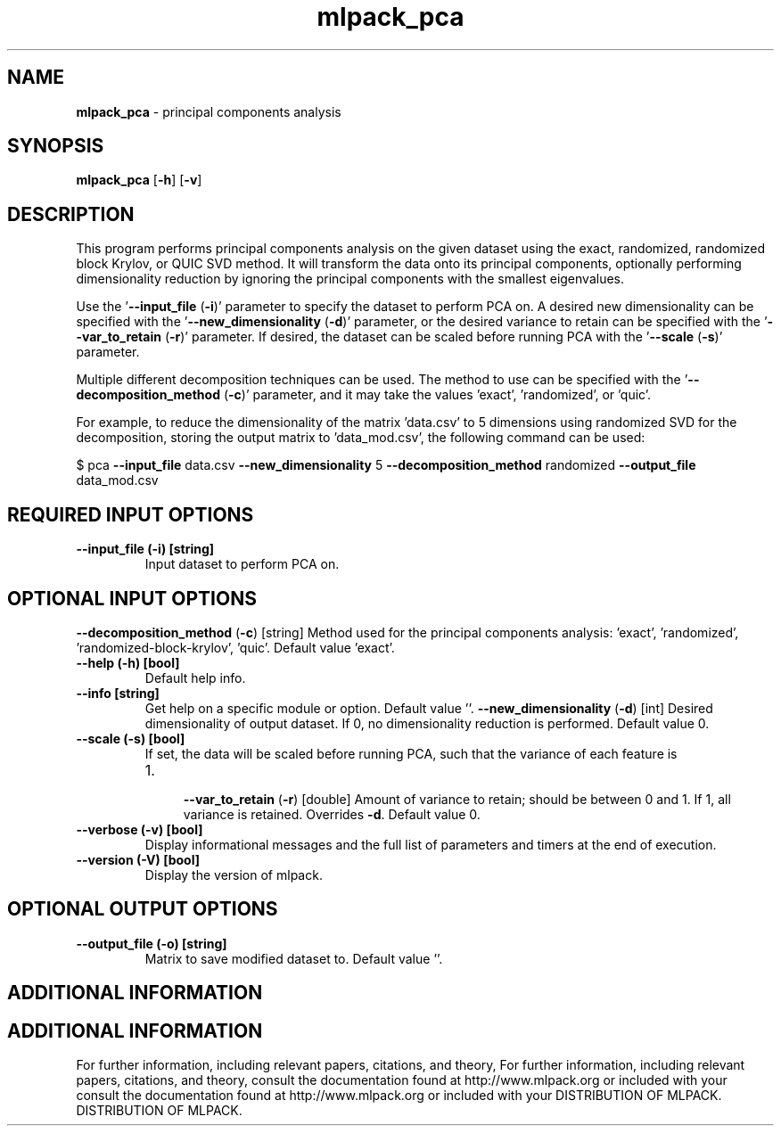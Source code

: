 .\" Text automatically generated by txt2man
.TH mlpack_pca  "1" "" ""
.SH NAME
\fBmlpack_pca \fP- principal components analysis
.SH SYNOPSIS
.nf
.fam C
 \fBmlpack_pca\fP [\fB-h\fP] [\fB-v\fP]  
.fam T
.fi
.fam T
.fi
.SH DESCRIPTION


This program performs principal components analysis on the given dataset using
the exact, randomized, randomized block Krylov, or QUIC SVD method. It will
transform the data onto its principal components, optionally performing
dimensionality reduction by ignoring the principal components with the
smallest eigenvalues.
.PP
Use the '\fB--input_file\fP (\fB-i\fP)' parameter to specify the dataset to perform PCA
on. A desired new dimensionality can be specified with the
\(cq\fB--new_dimensionality\fP (\fB-d\fP)' parameter, or the desired variance to retain can
be specified with the '\fB--var_to_retain\fP (\fB-r\fP)' parameter. If desired, the
dataset can be scaled before running PCA with the '\fB--scale\fP (\fB-s\fP)' parameter.
.PP
Multiple different decomposition techniques can be used. The method to use
can be specified with the '\fB--decomposition_method\fP (\fB-c\fP)' parameter, and it may
take the values 'exact', 'randomized', or 'quic'.
.PP
For example, to reduce the dimensionality of the matrix 'data.csv' to 5
dimensions using randomized SVD for the decomposition, storing the output
matrix to 'data_mod.csv', the following command can be used:
.PP
$ pca \fB--input_file\fP data.csv \fB--new_dimensionality\fP 5 \fB--decomposition_method\fP
randomized \fB--output_file\fP data_mod.csv
.SH REQUIRED INPUT OPTIONS 

.TP
.B
\fB--input_file\fP (\fB-i\fP) [string]
Input dataset to perform PCA on.
.SH OPTIONAL INPUT OPTIONS 

\fB--decomposition_method\fP (\fB-c\fP) [string] 
Method used for the principal components
analysis: 'exact', 'randomized',
\(cqrandomized-block-krylov', 'quic'. Default
value 'exact'.
.TP
.B
\fB--help\fP (\fB-h\fP) [bool]
Default help info.
.TP
.B
\fB--info\fP [string]
Get help on a specific module or option. 
Default value ''.
\fB--new_dimensionality\fP (\fB-d\fP) [int] 
Desired dimensionality of output dataset. If 0,
no dimensionality reduction is performed. 
Default value 0.
.TP
.B
\fB--scale\fP (\fB-s\fP) [bool]
If set, the data will be scaled before running
PCA, such that the variance of each feature is
.RS
.IP 1. 4

\fB--var_to_retain\fP (\fB-r\fP) [double] 
Amount of variance to retain; should be between
0 and 1. If 1, all variance is retained. 
Overrides \fB-d\fP. Default value 0.
.RE
.TP
.B
\fB--verbose\fP (\fB-v\fP) [bool]
Display informational messages and the full list
of parameters and timers at the end of
execution.
.TP
.B
\fB--version\fP (\fB-V\fP) [bool]
Display the version of mlpack.
.SH OPTIONAL OUTPUT OPTIONS 

.TP
.B
\fB--output_file\fP (\fB-o\fP) [string]
Matrix to save modified dataset to. Default
value ''.
.SH ADDITIONAL INFORMATION
.SH ADDITIONAL INFORMATION


For further information, including relevant papers, citations, and theory,
For further information, including relevant papers, citations, and theory,
consult the documentation found at http://www.mlpack.org or included with your
consult the documentation found at http://www.mlpack.org or included with your
DISTRIBUTION OF MLPACK.
DISTRIBUTION OF MLPACK.
